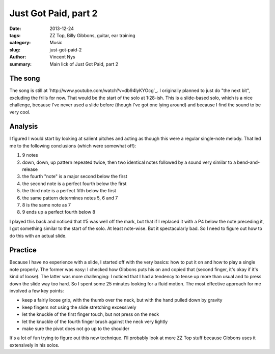 Just Got Paid, part 2
=====================

:date: 2013-12-24
:tags: ZZ Top, Billy Gibbons, guitar, ear training
:category: Music
:slug: just-got-paid-2
:author: Vincent Nys
:summary: Main lick of Just Got Paid, part 2

The song
--------

The song is still at `http://www.youtube.com/watch?v=db94lyKYOcg`_.
I originally planned to just do "the next bit", excluding the frills
for now. That would be the start of the solo at 1:28-ish.
This is a slide-based solo, which is a nice challenge, because I've
never used a slide before (though I've got one lying around) and
because I find the sound to be very cool.


Analysis
--------

I figured I would start by looking at salient pitches and acting as
though this were a regular single-note melody. That led me to the
following conclusions (which were somewhat off):

1. 9 notes
2. down, down, up pattern repeated twice, then two identical notes
   followed by a sound very similar to a bend-and-release
3. the fourth "note" is a major second below the first
4. the second note is a perfect fourth below the first
5. the third note is a perfect fifth below the first
6. the same pattern determines notes 5, 6 and 7
7. 8 is the same note as 7
8. 9 ends up a perfect fourth below 8

I played this back and noticed that #5 was well off the mark, but that
if I replaced it with a P4 below the note preceding it, I got something
similar to the start of the solo. At least note-wise. But it spectacularly
bad. So I need to figure out how to do this with an actual slide.

Practice
--------

Because I have no experience with a slide, I started off with the very basics:
how to put it on and how to play a single note properly.
The former was easy: I checked how Gibbons puts his on and copied that (second
finger, it's okay if it's kind of loose).
The latter was more challenging: I noticed that I had a tendency to tense up
more than usual and to press down the slide way too hard. So I spent some
25 minutes looking for a fluid motion. The most effective approach for me
involved a few key points:

* keep a fairly loose grip, with the thumb over the neck, but with the hand
  pulled down by gravity
* keep fingers not using the slide stretching excessively
* let the knuckle of the first finger touch, but not press on the neck
* let the knuckle of the fourth finger brush against the neck very lightly
* make sure the pivot does not go up to the shoulder

It's a lot of fun trying to figure out this new technique. I'll probably look
at more ZZ Top stuff because Gibbons uses it extensively in his solos.
